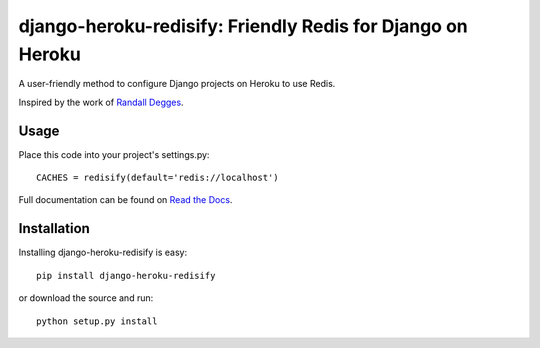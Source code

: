 ===========================================================
django-heroku-redisify: Friendly Redis for Django on Heroku
===========================================================

A user-friendly method to configure Django projects on Heroku to use Redis.

Inspired by the work of `Randall Degges`_.

.. _Randall Degges: https://github.com/rdegges

Usage
=====

Place this code into your project's settings.py::

    CACHES = redisify(default='redis://localhost')

Full documentation can be found on `Read the Docs`_.

.. _Read the Docs: http://readthedocs.org/docs/django-heroku-redisify/en/latest/

Installation
============

Installing django-heroku-redisify is easy::

    pip install django-heroku-redisify

or download the source and run::

    python setup.py install
